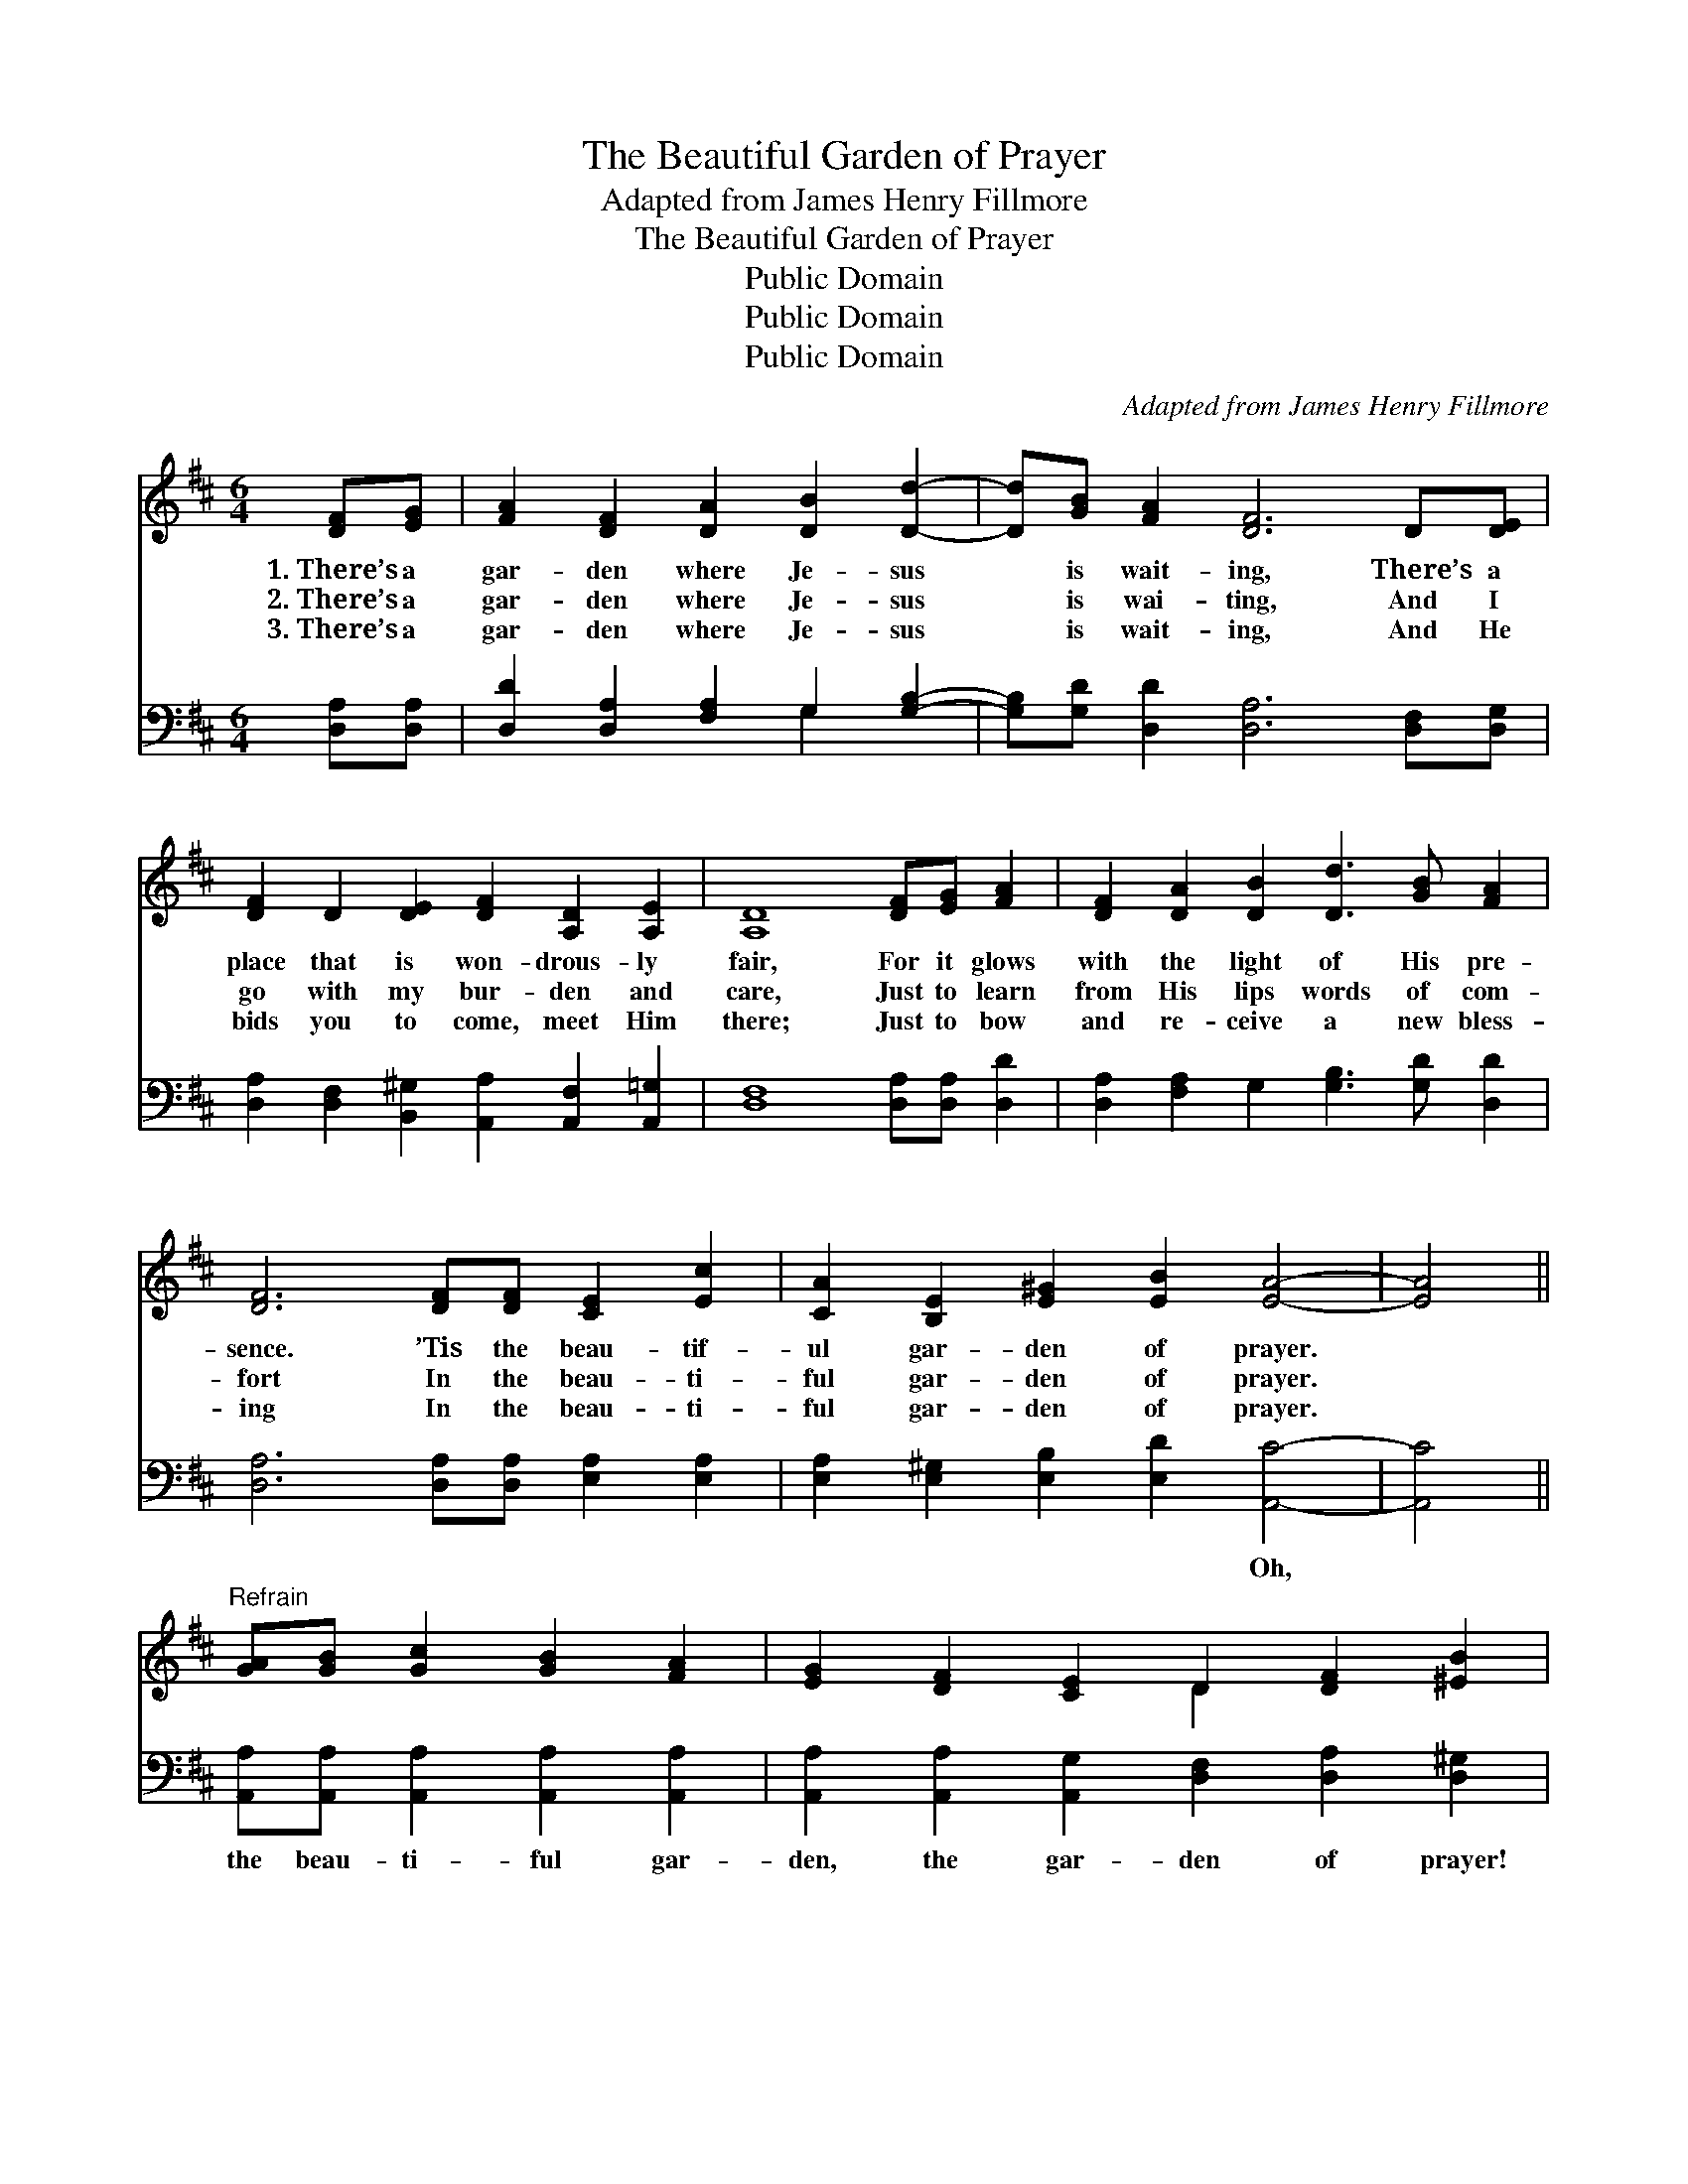 X:1
T:The Beautiful Garden of Prayer
T:Adapted from James Henry Fillmore
T:The Beautiful Garden of Prayer
T:Public Domain
T:Public Domain
T:Public Domain
C:Adapted from James Henry Fillmore
Z:Public Domain
%%score ( 1 2 ) ( 3 4 )
L:1/8
M:6/4
K:D
V:1 treble 
V:2 treble 
V:3 bass 
V:4 bass 
V:1
 [DF][EG] | [FA]2 [DF]2 [DA]2 [DB]2 [Dd]2- | [Dd][GB] [FA]2 [DF]6 D[DE] | %3
w: 1.~There’s a|gar- den where Je- sus|* is wait- ing, There’s a|
w: 2.~There’s a|gar- den where Je- sus|* is wai- ting, And I|
w: 3.~There’s a|gar- den where Je- sus|* is wait- ing, And He|
 [DF]2 D2 [DE]2 [DF]2 [A,D]2 [A,E]2 | [A,D]8 [DF][EG] [FA]2 | [DF]2 [DA]2 [DB]2 [Dd]3 [GB] [FA]2 | %6
w: place that is won- drous- ly|fair, For it glows|with the light of His pre-|
w: go with my bur- den and|care, Just to learn|from His lips words of com-|
w: bids you to come, meet Him|there; Just to bow|and re- ceive a new bless-|
 [DF]6 [DF][DF] [CE]2 [Ec]2 | [CA]2 [B,E]2 [E^G]2 [EB]2 [EA]4- | [EA]4 || %9
w: sence. ’Tis the beau- tif-|ul gar- den of prayer.||
w: fort In the beau- ti-|ful gar- den of prayer.||
w: ing In the beau- ti-|ful gar- den of prayer.||
"^Refrain" [GA][GB] [Gc]2 [GB]2 [FA]2 | [EG]2 [DF]2 [CE]2 D2 [DF]2 [^EB]2 | %11
w: ||
w: ||
w: ||
 [FA]4 [FA][FB] [Gc]2 [FB]2 [EA]2 | [DG]2 [DF]2 [CE]2 [DF]6- | [DF]2 D[DE] [DF]2 D2 [DF]2 [FA]2- | %14
w: |||
w: |||
w: |||
 [FA]2 [FA][FA] [GB]2 G2 [GB]2 [Gd]2- | [Gd]2 [Gc][GB] [FA]2 D2 [DE]2 [DF]2 | [A,D]2 [A,E]2 | %17
w: |||
w: |||
w: |||
 [A,D]6- [A,D]4 |] %18
w: |
w: |
w: |
V:2
 x2 | x10 | x12 | x12 | x12 | x12 | x12 | x12 | x4 || x8 | x6 D2 x4 | x12 | x12 | x2 D x9 | x12 | %15
 x6 D2 x4 | x4 | x10 |] %18
V:3
 [D,A,][D,A,] | [D,D]2 [D,A,]2 [F,A,]2 G,2 [G,B,]2- | [G,B,][G,D] [D,D]2 [D,A,]6 [D,F,][D,G,] | %3
w: ~ ~|~ ~ ~ ~ ~|~ ~ ~ ~ ~ ~|
 [D,A,]2 [D,F,]2 [B,,^G,]2 [A,,A,]2 [A,,F,]2 [A,,=G,]2 | [D,F,]8 [D,A,][D,A,] [D,D]2 | %5
w: ~ ~ ~ ~ ~ ~|~ ~ ~ ~|
 [D,A,]2 [F,A,]2 G,2 [G,B,]3 [G,D] [D,D]2 | [D,A,]6 [D,A,][D,A,] [E,A,]2 [E,A,]2 | %7
w: ~ ~ ~ ~ ~ ~|~ ~ ~ ~ ~|
 [E,A,]2 [E,^G,]2 [E,B,]2 [E,D]2 [A,,C]4- | [A,,C]4 || [A,,A,][A,,A,] [A,,A,]2 [A,,A,]2 [A,,A,]2 | %10
w: ~ ~ ~ ~ Oh,||the beau- ti- ful gar-|
 [A,,A,]2 [A,,A,]2 [A,,G,]2 [D,F,]2 [D,A,]2 [D,^G,]2 | %11
w: den, the gar- den of prayer!|
 [D,A,]4 [D,A,][D,A,] [A,,A,]2 [A,,D]2 [A,,C]2 | [A,,B,]2 [A,,A,]2 [A,,A,]2 [D,A,]6- | %13
w: Oh, the beau- ti- ful gar-|den of prayer! There|
 [D,A,]2 [D,F,][D,G,] [D,A,]2 [D,F,]2 [D,A,]2 [B,,=C]2- | %14
w: * my Sav- ior a- waits, and|
 [B,,C]2 [B,,=C][B,,C] [G,B,]2 [G,B,]2 G,2 [G,B,]2- | %15
w: * He o- pens the gates To|
 [G,B,]2 [G,,B,][G,,C] [A,,D]2 [B,,F,]2 [_B,,^G,]2 [A,,A,]2 | [A,,F,]2 [A,,G,]2 | %17
w: * the beau- ti- ful gar- den|of prayer.|
 [D,F,]6- [D,F,]4 |] %18
w: |
V:4
 x2 | x6 G,2 x2 | x12 | x12 | x12 | x12 | x12 | x12 | x4 || x8 | x12 | x12 | x12 | x12 | x12 | %15
 x12 | x4 | x10 |] %18

